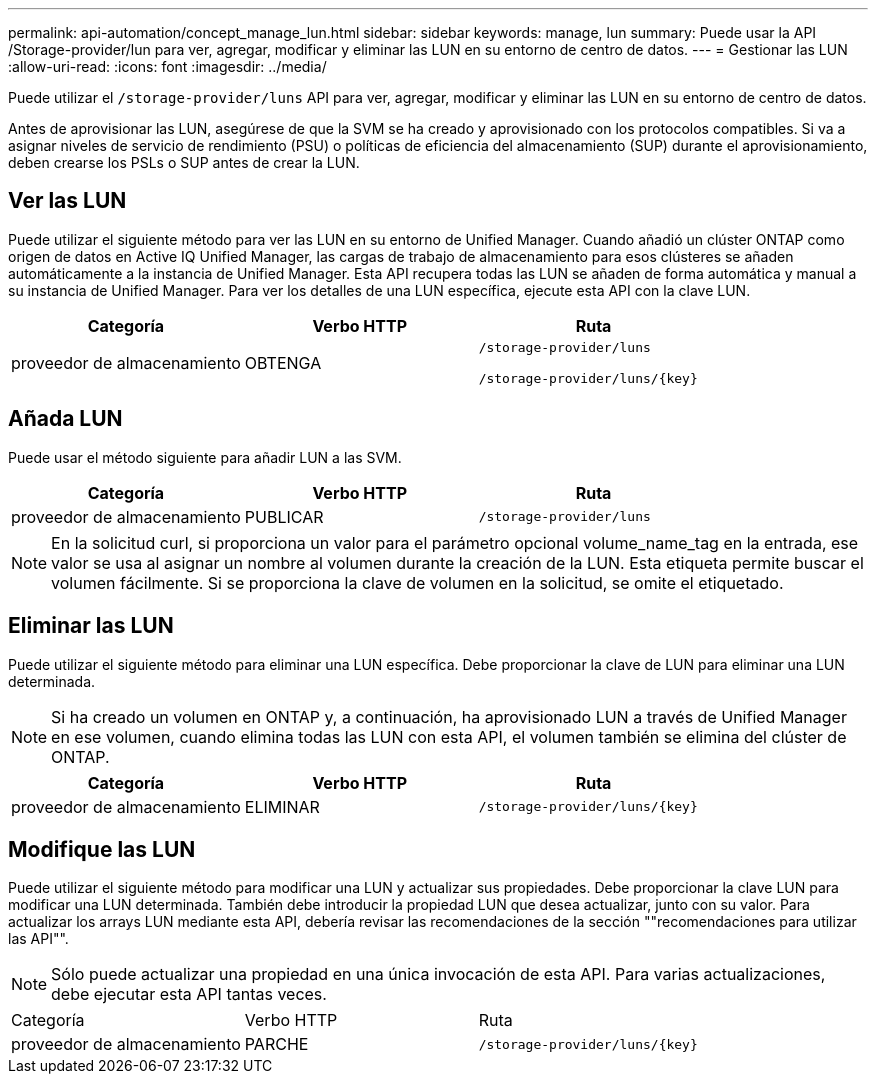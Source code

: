 ---
permalink: api-automation/concept_manage_lun.html 
sidebar: sidebar 
keywords: manage, lun 
summary: Puede usar la API /Storage-provider/lun para ver, agregar, modificar y eliminar las LUN en su entorno de centro de datos. 
---
= Gestionar las LUN
:allow-uri-read: 
:icons: font
:imagesdir: ../media/


[role="lead"]
Puede utilizar el `/storage-provider/luns` API para ver, agregar, modificar y eliminar las LUN en su entorno de centro de datos.

Antes de aprovisionar las LUN, asegúrese de que la SVM se ha creado y aprovisionado con los protocolos compatibles. Si va a asignar niveles de servicio de rendimiento (PSU) o políticas de eficiencia del almacenamiento (SUP) durante el aprovisionamiento, deben crearse los PSLs o SUP antes de crear la LUN.



== Ver las LUN

Puede utilizar el siguiente método para ver las LUN en su entorno de Unified Manager. Cuando añadió un clúster ONTAP como origen de datos en Active IQ Unified Manager, las cargas de trabajo de almacenamiento para esos clústeres se añaden automáticamente a la instancia de Unified Manager. Esta API recupera todas las LUN se añaden de forma automática y manual a su instancia de Unified Manager. Para ver los detalles de una LUN específica, ejecute esta API con la clave LUN.

[cols="3*"]
|===
| Categoría | Verbo HTTP | Ruta 


 a| 
proveedor de almacenamiento
 a| 
OBTENGA
 a| 
`/storage-provider/luns`

`/storage-provider/luns/\{key}`

|===


== Añada LUN

Puede usar el método siguiente para añadir LUN a las SVM.

[cols="3*"]
|===
| Categoría | Verbo HTTP | Ruta 


 a| 
proveedor de almacenamiento
 a| 
PUBLICAR
 a| 
`/storage-provider/luns`

|===
[NOTE]
====
En la solicitud curl, si proporciona un valor para el parámetro opcional volume_name_tag en la entrada, ese valor se usa al asignar un nombre al volumen durante la creación de la LUN. Esta etiqueta permite buscar el volumen fácilmente. Si se proporciona la clave de volumen en la solicitud, se omite el etiquetado.

====


== Eliminar las LUN

Puede utilizar el siguiente método para eliminar una LUN específica. Debe proporcionar la clave de LUN para eliminar una LUN determinada.

[NOTE]
====
Si ha creado un volumen en ONTAP y, a continuación, ha aprovisionado LUN a través de Unified Manager en ese volumen, cuando elimina todas las LUN con esta API, el volumen también se elimina del clúster de ONTAP.

====
[cols="3*"]
|===
| Categoría | Verbo HTTP | Ruta 


 a| 
proveedor de almacenamiento
 a| 
ELIMINAR
 a| 
`/storage-provider/luns/\{key}`

|===


== Modifique las LUN

Puede utilizar el siguiente método para modificar una LUN y actualizar sus propiedades. Debe proporcionar la clave LUN para modificar una LUN determinada. También debe introducir la propiedad LUN que desea actualizar, junto con su valor. Para actualizar los arrays LUN mediante esta API, debería revisar las recomendaciones de la sección ""recomendaciones para utilizar las API"".

[NOTE]
====
Sólo puede actualizar una propiedad en una única invocación de esta API. Para varias actualizaciones, debe ejecutar esta API tantas veces.

====
|===


| Categoría | Verbo HTTP | Ruta 


 a| 
proveedor de almacenamiento
 a| 
PARCHE
 a| 
`/storage-provider/luns/\{key}`

|===
